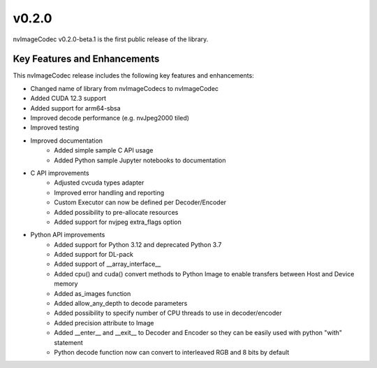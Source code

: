 ..
  # SPDX-FileCopyrightText: Copyright (c) 2023 NVIDIA CORPORATION & AFFILIATES. All rights reserved.
  # SPDX-License-Identifier: Apache-2.0
  #
  # Licensed under the Apache License, Version 2.0 (the "License");
  # you may not use this file except in compliance with the License.
  # You may obtain a copy of the License at
  #
  # http://www.apache.org/licenses/LICENSE-2.0
  #
  # Unless required by applicable law or agreed to in writing, software
  # distributed under the License is distributed on an "AS IS" BASIS,
  # WITHOUT WARRANTIES OR CONDITIONS OF ANY KIND, either express or implied.
  # See the License for the specific language governing permissions and
  # limitations under the License.

.. _v0.2.0:

v0.2.0
==============

nvImageCodec v0.2.0-beta.1 is the first public release of the library.

Key Features and Enhancements
-----------------------------

This nvImageCodec release includes the following key features and enhancements:

* Changed name of library from nvImageCodecs to nvImageCodec
* Added CUDA 12.3 support
* Added support for arm64-sbsa
* Improved decode performance (e.g. nvJpeg2000 tiled)
* Improved testing
* Improved documentation 
    * Added simple sample C API usage
    * Added Python sample Jupyter notebooks to documentation  
* C API improvements
    * Adjusted cvcuda types adapter
    * Improved error handling and reporting 
    * Custom Executor can now be defined per Decoder/Encoder
    * Added possibility to pre-allocate resources
    * Added support for nvjpeg extra_flags option
* Python API improvements
    * Added support for Python 3.12 and deprecated Python 3.7  
    * Added support for DL-pack
    * Added support of __array_interface__
    * Added cpu() and cuda() convert methods to Python Image to enable transfers between Host and Device memory
    * Added as_images function
    * Added allow_any_depth to decode parameters
    * Added possibility to specify number of CPU threads to use in decoder/encoder
    * Added precision attribute to Image
    * Added __enter__ and __exit__ to Decoder and Encoder so they can be easily used with python "with" statement 
    * Python decode function now can convert to interleaved RGB and 8 bits by default
